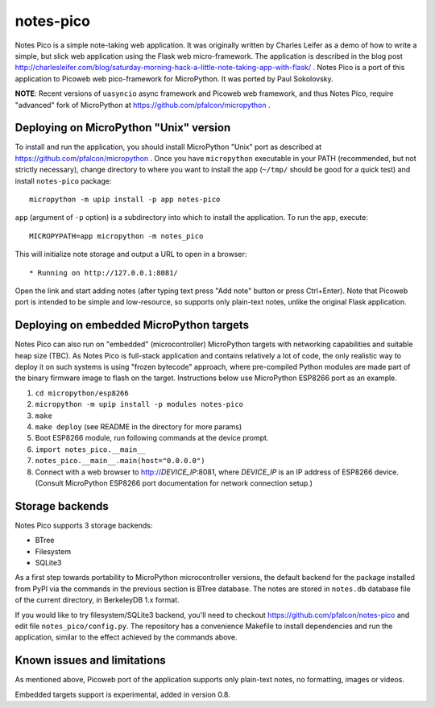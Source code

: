 notes-pico
==========

Notes Pico is a simple note-taking web application. It was originally
written by Charles Leifer as a demo of how to write a simple, but slick
web application using the Flask web micro-framework. The application is
described in the blog post
http://charlesleifer.com/blog/saturday-morning-hack-a-little-note-taking-app-with-flask/
. Notes Pico is a port of this application to Picoweb web pico-framework
for MicroPython. It was ported by Paul Sokolovsky.

**NOTE**: Recent versions of ``uasyncio`` async framework and Picoweb
web framework, and thus Notes Pico, require "advanced" fork of
MicroPython at https://github.com/pfalcon/micropython .


Deploying on MicroPython "Unix" version
---------------------------------------

To install and run the application, you should install MicroPython
"Unix" port as described at https://github.com/pfalcon/micropython .
Once you have ``micropython`` executable in your PATH (recommended, but
not strictly necessary), change directory to where you want to install
the app (``~/tmp/`` should be good for a quick test) and install
``notes-pico`` package::

    micropython -m upip install -p app notes-pico

``app`` (argument of ``-p`` option) is a subdirectory into which to
install the application. To run the app, execute::

    MICROPYPATH=app micropython -m notes_pico

This will initialize note storage and output a URL to open in a browser::

    * Running on http://127.0.0.1:8081/

Open the link and start adding notes (after typing text press "Add note"
button or press Ctrl+Enter). Note that Picoweb port is intended to be
simple and low-resource, so supports only plain-text notes, unlike the
original Flask application.


Deploying on embedded MicroPython targets
-----------------------------------------

Notes Pico can also run on "embedded" (microcontroller) MicroPython
targets with networking capabilities and suitable heap size (TBC).
As Notes Pico is full-stack application and contains relatively a
lot of code, the only realistic way to deploy it on such systems is
using "frozen bytecode" approach, where pre-compiled Python modules
are made part of the binary firmware image to flash on the target.
Instructions below use MicroPython ESP8266 port as an example.

1. ``cd micropython/esp8266``
2. ``micropython -m upip install -p modules notes-pico``
3. ``make``
4. ``make deploy`` (see README in the directory for more params)
5. Boot ESP8266 module, run following commands at the device prompt.
6. ``import notes_pico.__main__``
7. ``notes_pico.__main__.main(host="0.0.0.0")``
8. Connect with a web browser to http://`DEVICE_IP`:8081, where
   `DEVICE_IP` is an IP address of ESP8266 device. (Consult MicroPython
   ESP8266 port documentation for network connection setup.)


Storage backends
----------------

Notes Pico supports 3 storage backends:

* BTree
* Filesystem
* SQLite3

As a first step towards portability to MicroPython microcontroller
versions, the default backend for the package installed from PyPI
via the commands in the previous section is BTree database. The
notes are stored in ``notes.db`` database file of the current
directory, in BerkeleyDB 1.x format.

If you would like to try filesystem/SQLite3 backend, you'll need to
checkout https://github.com/pfalcon/notes-pico and edit file
``notes_pico/config.py``. The repository has a convenience
Makefile to install dependencies and run the application, similar
to the effect achieved by the commands above.


Known issues and limitations
----------------------------

As mentioned above, Picoweb port of the application supports only
plain-text notes, no formatting, images or videos.

Embedded targets support is experimental, added in version 0.8.
